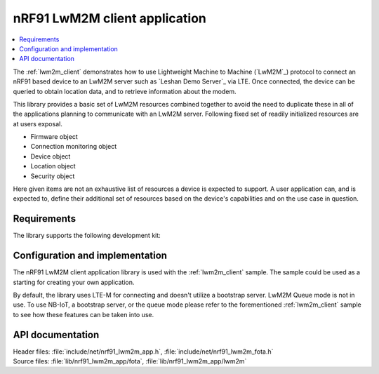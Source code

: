 .. _lib_nrf91_lwm2m_app:

nRF91 LwM2M client application
##############################

.. contents::
   :local:
   :depth: 2

The :ref:`lwm2m_client` demonstrates how to use Lightweight Machine to Machine (`LwM2M`_) protocol to connect an
nRF91 based device to an LwM2M server such as `Leshan Demo Server`_ via LTE. Once connected, the device can be queried
to obtain location data, and to retrieve information about the modem.

This library provides a basic set of LwM2M resources combined together to avoid the need to duplicate these
in all of the applications planning to communicate with an LwM2M server. Following fixed set of readily initialized
resources are at users exposal.

* Firmware object
* Connection monitoring object
* Device object
* Location object
* Security object

Here given items are not an exhaustive list of resources a device is expected to support. A user application can, and is
expected to, define their additional set of resources based on the device's capabilities and on the use case in question.

.. figure:: /images/lib_nrf91_lwm2m_app.png
      :alt: nRF91 LwM2M application software stack

Requirements
************
The library supports the following development kit:

.. table-from-rows:: /includes/sample_board_rows.txt
   :header: heading
   :rows: nrf9160dk_nrf9160ns, thingy91_nrf9160ns

Configuration and implementation
********************************
The nRF91 LwM2M client application library is used with the :ref:`lwm2m_client` sample. The sample could be used as a
starting for creating your own application.

By default, the library uses LTE-M for connecting and doesn't utilize a bootstrap server. LwM2M Queue mode is not in use.
To use NB-IoT, a bootstrap server, or the queue mode please refer to the forementioned :ref:`lwm2m_client` sample to
see how these features can be taken into use.

API documentation
*****************

| Header files: :file:`include/net/nrf91_lwm2m_app.h`, :file:`include/net/nrf91_lwm2m_fota.h`
| Source files: :file:`lib/nrf91_lwm2m_app/fota`, :file:`lib/nrf91_lwm2m_app/lwm2m`

.. doxygengroup:: nrf91_lwm2m_app
   :project: nrf
   :inner:
